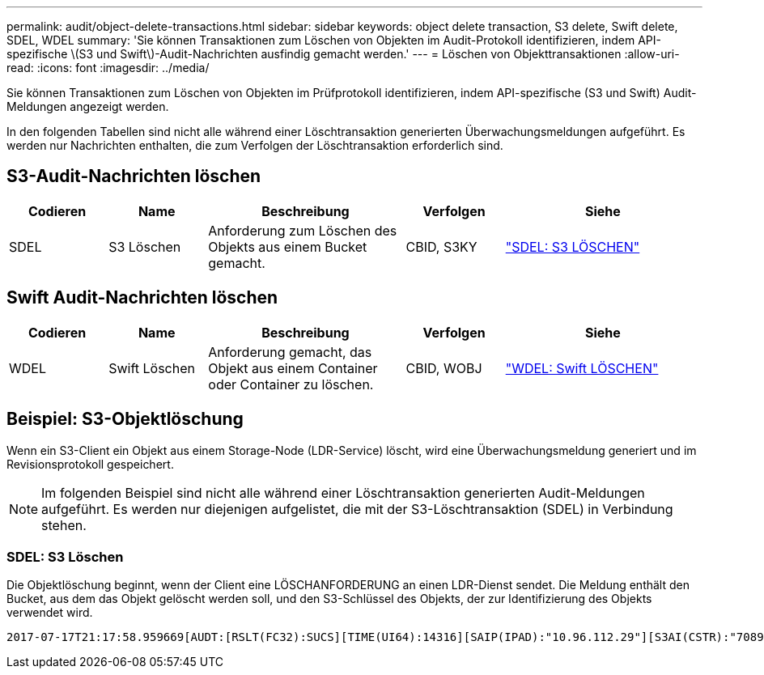 ---
permalink: audit/object-delete-transactions.html 
sidebar: sidebar 
keywords: object delete transaction, S3 delete, Swift delete, SDEL, WDEL 
summary: 'Sie können Transaktionen zum Löschen von Objekten im Audit-Protokoll identifizieren, indem API-spezifische \(S3 und Swift\)-Audit-Nachrichten ausfindig gemacht werden.' 
---
= Löschen von Objekttransaktionen
:allow-uri-read: 
:icons: font
:imagesdir: ../media/


[role="lead"]
Sie können Transaktionen zum Löschen von Objekten im Prüfprotokoll identifizieren, indem API-spezifische (S3 und Swift) Audit-Meldungen angezeigt werden.

In den folgenden Tabellen sind nicht alle während einer Löschtransaktion generierten Überwachungsmeldungen aufgeführt. Es werden nur Nachrichten enthalten, die zum Verfolgen der Löschtransaktion erforderlich sind.



== S3-Audit-Nachrichten löschen

[cols="1a,1a,2a,1a,2a"]
|===
| Codieren | Name | Beschreibung | Verfolgen | Siehe 


 a| 
SDEL
 a| 
S3 Löschen
 a| 
Anforderung zum Löschen des Objekts aus einem Bucket gemacht.
 a| 
CBID, S3KY
 a| 
link:sdel-s3-delete.html["SDEL: S3 LÖSCHEN"]

|===


== Swift Audit-Nachrichten löschen

[cols="1a,1a,2a,1a,2a"]
|===
| Codieren | Name | Beschreibung | Verfolgen | Siehe 


 a| 
WDEL
 a| 
Swift Löschen
 a| 
Anforderung gemacht, das Objekt aus einem Container oder Container zu löschen.
 a| 
CBID, WOBJ
 a| 
link:wdel-swift-delete.html["WDEL: Swift LÖSCHEN"]

|===


== Beispiel: S3-Objektlöschung

Wenn ein S3-Client ein Objekt aus einem Storage-Node (LDR-Service) löscht, wird eine Überwachungsmeldung generiert und im Revisionsprotokoll gespeichert.


NOTE: Im folgenden Beispiel sind nicht alle während einer Löschtransaktion generierten Audit-Meldungen aufgeführt. Es werden nur diejenigen aufgelistet, die mit der S3-Löschtransaktion (SDEL) in Verbindung stehen.



=== SDEL: S3 Löschen

Die Objektlöschung beginnt, wenn der Client eine LÖSCHANFORDERUNG an einen LDR-Dienst sendet. Die Meldung enthält den Bucket, aus dem das Objekt gelöscht werden soll, und den S3-Schlüssel des Objekts, der zur Identifizierung des Objekts verwendet wird.

[listing, subs="specialcharacters,quotes"]
----
2017-07-17T21:17:58.959669[AUDT:[RSLT(FC32):SUCS][TIME(UI64):14316][SAIP(IPAD):"10.96.112.29"][S3AI(CSTR):"70899244468554783528"][SACC(CSTR):"test"][S3AK(CSTR):"SGKHyalRU_5cLflqajtaFmxJn946lAWRJfBF33gAOg=="][SUSR(CSTR):"urn:sgws:identity::70899244468554783528:root"][SBAI(CSTR):"70899244468554783528"][SBAC(CSTR):"test"]\[S3BK\(CSTR\):"example"\]\[S3KY\(CSTR\):"testobject-0-7"\][CBID\(UI64\):0x339F21C5A6964D89][CSIZ(UI64):30720][AVER(UI32):10][ATIM(UI64):150032627859669][ATYP\(FC32\):SDEL][ANID(UI32):12086324][AMID(FC32):S3RQ][ATID(UI64):4727861330952970593]]
----